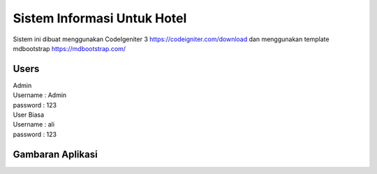 ###################
Sistem Informasi Untuk Hotel
###################

Sistem ini dibuat menggunakan CodeIgeniter 3 https://codeigniter.com/download
dan menggunakan template mdbootstrap https://mdbootstrap.com/

*******************
Users
*******************
| Admin
| Username : Admin
| password : 123
| User Biasa
| Username : ali
| password : 123

*******************
Gambaran Aplikasi
*******************
.. image:: https://raw.githubusercontent.com/riigrey/siuhotel/master/assets/gelerry/1.PNG
.. image:: https://raw.githubusercontent.com/riigrey/siuhotel/master/assets/gelerry/2.PNG
.. image:: https://raw.githubusercontent.com/riigrey/siuhotel/master/assets/gelerry/3.PNG

